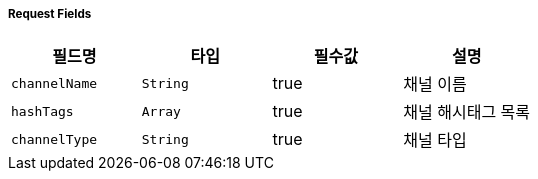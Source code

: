===== Request Fields
|===
|필드명|타입|필수값|설명

|`+channelName+`
|`+String+`
|true
|채널 이름

|`+hashTags+`
|`+Array+`
|true
|채널 해시태그 목록

|`+channelType+`
|`+String+`
|true
|채널 타입


|===